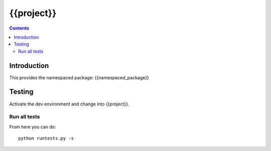 {{project}}
===================================

.. contents::


Introduction
------------

This provides the namespaced package: {{namespaced_package}}


Testing
-------

Activate the dev environment and change into {{project}}.

Run all tests
~~~~~~~~~~~~~

From here you can do::

    python runtests.py -s


